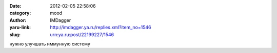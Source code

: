 

:date: 2012-02-05 22:58:06
:category: mood
:author: IMDagger
:yaru-link: http://imdagger.ya.ru/replies.xml?item_no=1546
:slug: urn:ya.ru:post/22199227/1546

нужно улучшать иммунную систему

